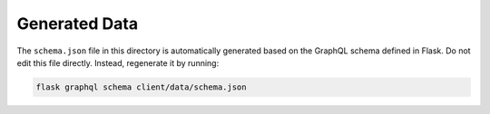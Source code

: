 Generated Data
==============

The ``schema.json`` file in this directory is automatically generated based on
the GraphQL schema defined in Flask. Do not edit this file directly. Instead,
regenerate it by running:

.. code-block::

    flask graphql schema client/data/schema.json
